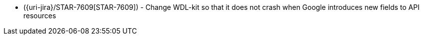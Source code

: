 * ({uri-jira}/STAR-7609[STAR-7609]) - Change WDL-kit so that it does not crash when Google introduces new fields to API resources